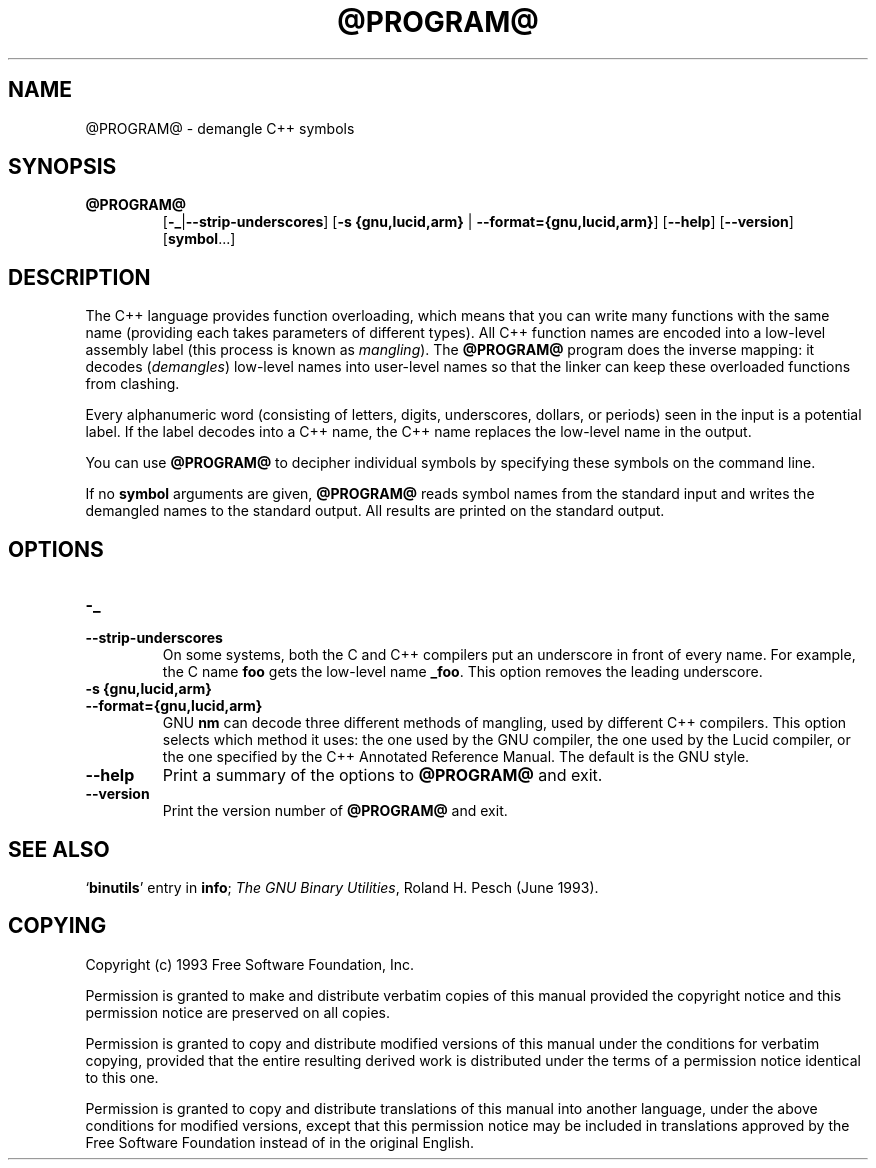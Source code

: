 .\" Copyright (c) 1991 Free Software Foundation
.\" See section COPYING for conditions for redistribution
.TH @PROGRAM@ 1 "June 1993" "cygnus support" "GNU Development Tools"
.de BP
.sp
.ti \-.2i
\(**
..

.SH NAME
@PROGRAM@ \- demangle C++ symbols

.SH SYNOPSIS
.hy 0
.na
.TP
.B @PROGRAM@
.RB "[\|" \-_ | \-\-strip-underscores "\|]"
.RB "[\|" "\-s {gnu,lucid,arm} " | " \-\-format={gnu,lucid,arm}" "\|]"
.RB "[\|" \-\-help "\|]"
.RB "[\|" \-\-version "\|]"
.RB "[\|" symbol "...\|]"
.SH DESCRIPTION
The C++ language provides function overloading, which means that you can
write many functions with the same name (providing each takes parameters
of different types).  All C++ function names are encoded into a
low-level assembly label (this process is known as
.I mangling\c
).  The 
.B @PROGRAM@
program does the inverse mapping: it decodes (\fIdemangles\fR)
low-level names into user-level names so that the linker can keep
these overloaded functions from clashing.
.PP
Every alphanumeric word (consisting of letters, digits, underscores,
dollars, or periods) seen in the input is a potential label.  If the
label decodes into a C++ name, the C++ name replaces the low-level
name in the output.
.PP
You can use
.B @PROGRAM@
to decipher individual symbols by specifying these symbols on the
command line.
.PP
If no
.B symbol
arguments are given,
.B @PROGRAM@
reads symbol names from the standard input and writes the demangled
names to the standard output.  All results are printed on the standard
output.
.SH OPTIONS
.TP
.B \-_
.TP
.B \-\-strip\-underscores
On some systems, both the C and C++ compilers put an
underscore in front of every name.  For example, the C name 
.B foo
gets the low-level name 
.BR _foo .
This option removes the leading underscore.

.TP
.B "\-s {gnu,lucid,arm}"
.TP
.B \-\-format={gnu,lucid,arm}
GNU
.B nm
can decode three different methods of mangling, used by different C++
compilers.  This option selects which method it uses: the one used by
the GNU compiler, the one used by the Lucid compiler, or the one
specified by the C++ Annotated Reference Manual.  The default is the
GNU style.

.TP
.B \-\-help
Print a summary of the options to
.B @PROGRAM@
and exit.

.TP
.B \-\-version
Print the version number of
.B @PROGRAM@
and exit.

.SH "SEE ALSO"
.RB "`\|" binutils "\|'" 
entry in 
.B
info\c
\&; 
.I
The GNU Binary Utilities\c
\&, Roland H. Pesch (June 1993).

.SH COPYING
Copyright (c) 1993 Free Software Foundation, Inc.
.PP
Permission is granted to make and distribute verbatim copies of
this manual provided the copyright notice and this permission notice
are preserved on all copies.
.PP
Permission is granted to copy and distribute modified versions of this
manual under the conditions for verbatim copying, provided that the
entire resulting derived work is distributed under the terms of a
permission notice identical to this one.
.PP
Permission is granted to copy and distribute translations of this
manual into another language, under the above conditions for modified
versions, except that this permission notice may be included in
translations approved by the Free Software Foundation instead of in
the original English.

